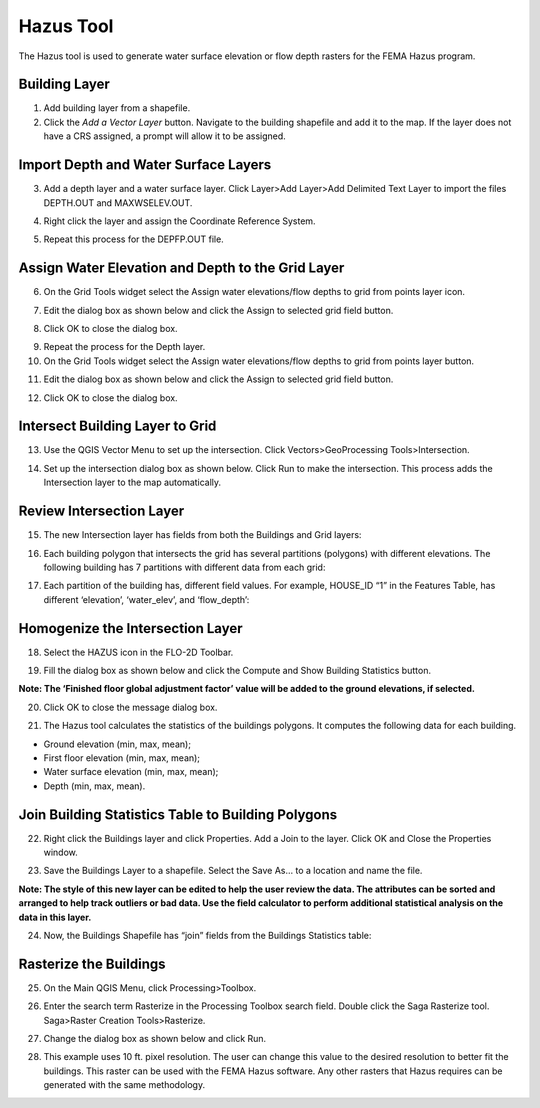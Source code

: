 Hazus Tool
==========

The Hazus tool is used to generate water surface elevation or flow depth
rasters for the FEMA Hazus program.

Building Layer
--------------

1. Add building
   layer from a shapefile.

2. Click the *Add a Vector Layer* button.
   Navigate to the building shapefile and add it to the map.
   If the layer does not have a CRS assigned, a prompt will allow it to be assigned.

.. image:: ../img/Hazus-Tool/hazustool1.png


Import Depth and Water Surface Layers
--------------------------------------

3. Add a depth layer and a water surface layer.
   Click Layer>\ Add Layer>\ Add Delimited Text Layer
   to import the files DEPTH.OUT and MAXWSELEV.OUT.

.. image:: ../img/Hazus-Tool/hazustool2.png

4. Right click the layer
   and assign the Coordinate Reference System.

.. image:: ../img/Hazus-Tool/hazustool5.png

5. Repeat this process
   for the DEPFP.OUT file.

Assign Water Elevation and Depth to the Grid Layer
--------------------------------------------------


6. On the Grid Tools widget select
   the Assign water elevations/flow depths to grid from points layer icon.

.. image:: ../img/Hazus-Tool/hazustool6.png


7. Edit the dialog box as
   shown below and click the Assign to selected grid field button.

.. image:: ../img/Hazus-Tool/hazustool7.png



8. Click OK to
   close the dialog box.

.. image:: ../img/Hazus-Tool/hazustool8.png

   

9.  Repeat the process
    for the Depth layer.

10. On the Grid Tools
    widget select the Assign water elevations/flow depths to grid from points layer button.

.. image:: ../img/Hazus-Tool/hazustool6.png
   

11. Edit the dialog box as
    shown below and click the Assign to selected grid field button.

.. image:: ../img/Hazus-Tool/hazustool9.png


12. Click OK to
    close the dialog box.

.. image:: ../img/Hazus-Tool/hazustool8.png

 

Intersect Building Layer to Grid
--------------------------------

13. Use the QGIS Vector
    Menu to set up the intersection. Click Vectors>\ GeoProcessing Tools>\ Intersection.

.. image:: ../img/Hazus-Tool/hazustool10.png

   

14. Set up the intersection dialog
    box as shown below. Click Run to make the intersection. This process adds the Intersection layer to the map automatically.

.. image:: ../img/Hazus-Tool/hazustool11.png


Review Intersection Layer
-------------------------

15. The new Intersection layer
    has fields from both the Buildings and Grid layers:

.. image:: ../img/Hazus-Tool/hazustool12.png


16. Each building polygon that intersects
    the grid has several partitions (polygons) with different elevations.
    The following building has 7 partitions with different data from each grid:

.. image:: ../img/Hazus-Tool/hazustool13.jpeg
   

17. Each partition of the building has,
    different field values. For example, HOUSE_ID “1” in the Features Table,
    has different ‘elevation’, ‘water_elev’, and ‘flow_depth’:

.. image:: ../img/Hazus-Tool/hazustool14.png
  

Homogenize the Intersection Layer
----------------------------------

18. Select the HAZUS
    icon in the FLO-2D Toolbar.

.. image:: ../img/Hazus-Tool/hazustool15.png


19. Fill the dialog box as
    shown below and click the Compute and Show Building Statistics button.

.. image:: ../img/Hazus-Tool/hazustool16.png

**Note: The ‘Finished floor global adjustment factor’ value will be added
to the ground elevations, if selected.**

20. Click OK to close
    the message dialog box.

.. image:: ../img/Hazus-Tool/hazustool17.png


21. The Hazus tool calculates the
    statistics of the buildings polygons. It computes the following data for each building.

-  Ground elevation (min, max, mean);

-  First floor elevation (min, max, mean);

-  Water surface elevation (min, max, mean);

-  Depth (min, max, mean).

.. image:: ../img/Hazus-Tool/hazustool18.png


.. image:: ../img/Hazus-Tool/hazustool19.png


Join Building Statistics Table to Building Polygons
---------------------------------------------------

22. Right click the Buildings
    layer and click Properties. Add a Join to the layer. Click OK and Close the Properties window.

.. image:: ../img/Hazus-Tool/hazustool20.png
 

.. image:: ../img/Hazus-Tool/hazustool21.png


23. Save the Buildings Layer to a
    shapefile. Select the Save As… to a location and name the file.


**Note: The style of this new layer can be edited to help the user review
the data. The attributes can be sorted and arranged to help track
outliers or bad data. Use the field calculator to perform additional
statistical analysis on the data in this layer.**

.. image:: ../img/Hazus-Tool/hazustool22.png


.. image:: ../img/Hazus-Tool/hazustool23.png


24. Now, the Buildings Shapefile
    has “join” fields from the Buildings Statistics table:

.. image:: ../img/Hazus-Tool/hazustool24.png


Rasterize the Buildings
-----------------------

25. On the Main QGIS Menu,
    click Processing>\ Toolbox.

.. image:: ../img/Hazus-Tool/hazustool25.png


26. Enter the search term Rasterize
    in the Processing Toolbox search field. Double click the Saga Rasterize tool. Saga>Raster Creation Tools>Rasterize.

.. image:: ../img/Hazus-Tool/hazustool26.png


27. Change the dialog
    box as shown below and click Run.

.. image:: ../img/Hazus-Tool/hazustool27.png


28. This example uses 10 ft. pixel resolution.
    The user can change this value to the desired resolution to better fit the buildings.
    This raster can be used with the FEMA Hazus software. Any other rasters that Hazus
    requires can be generated with the same methodology.

.. image:: ../img/Hazus-Tool/hazustool28.png